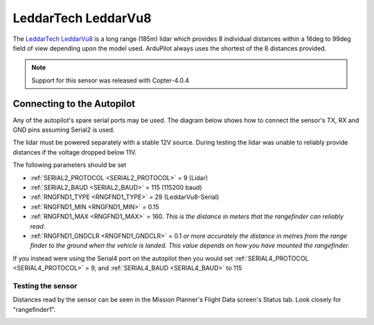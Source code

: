 .. _common-leddartech-leddarvu8-lidar:

====================
LeddarTech LeddarVu8
====================

The `LeddarTech LeddarVu8 <https://leddartech.com/lidar/leddar-vu8-solid-state-lidar-sensor-module/>`__ is a long range (185m) lidar which provides 8 individual distances within a 16deg to 99deg field of view depending upon the model used.  ArduPilot always uses the shortest of the 8 distances provided.

..  youtube:: EnJq63ggBao
    :width: 100%

.. note::

    Support for this sensor was released with Copter-4.0.4

Connecting to the Autopilot
---------------------------

Any of the autopilot's spare serial ports may be used.  The diagram below shows how to connect the sensor's TX, RX and GND pins assuming Serial2 is used.

.. image:: ../../../images/leddarvu8-pixhawk.png

The lidar must be powered separately with a stable 12V source.  During testing the lidar was unable to reliably provide distances if the voltage dropped below 11V.

The following parameters should be set

-  :ref:`SERIAL2_PROTOCOL <SERIAL2_PROTOCOL>` = 9 (Lidar)
-  :ref:`SERIAL2_BAUD <SERIAL2_BAUD>` = 115 (115200 baud)
-  :ref:`RNGFND1_TYPE <RNGFND1_TYPE>` = 29 (LeddarVu8-Serial)
-  :ref:`RNGFND1_MIN <RNGFND1_MIN>` = 0.15
-  :ref:`RNGFND1_MAX <RNGFND1_MAX>` = 160.  *This is the distance in meters that the rangefinder can reliably read.*
-  :ref:`RNGFND1_GNDCLR <RNGFND1_GNDCLR>` = 0.1 *or more accurately the distance in metres from the range finder to the ground when the vehicle is landed.  This value depends on how you have mounted the rangefinder.*

If you instead were using the Serial4 port on the autopilot then you would set :ref:`SERIAL4_PROTOCOL <SERIAL4_PROTOCOL>` = 9, and :ref:`SERIAL4_BAUD <SERIAL4_BAUD>` to 115

Testing the sensor
==================

Distances read by the sensor can be seen in the Mission Planner's Flight
Data screen's Status tab. Look closely for "rangefinder1".

.. image:: ../../../images/mp_rangefinder_lidarlite_testing.jpg
    :target: ../_images/mp_rangefinder_lidarlite_testing.jpg
